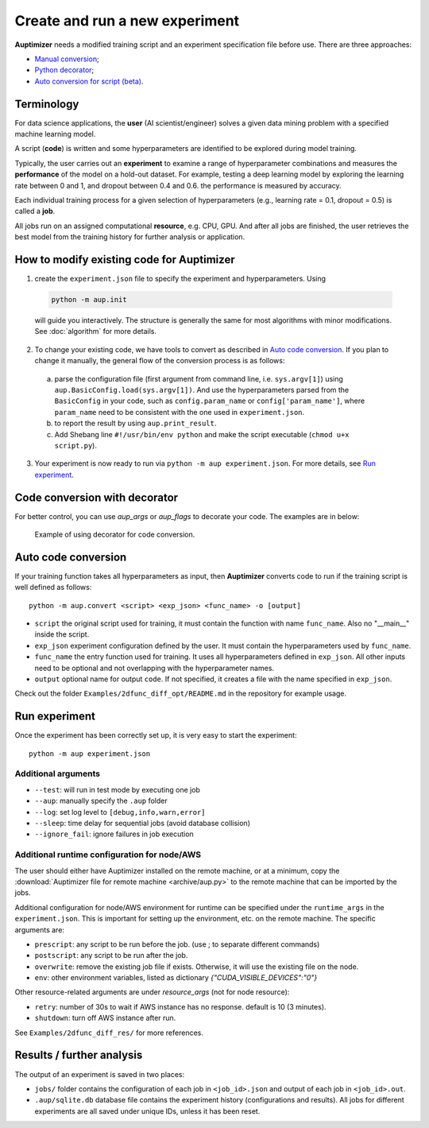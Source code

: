 Create and run a new experiment
===============================

**Auptimizer** needs a modified training script and an experiment specification file before use.
There are three approaches:

+ `Manual conversion <#how-to-modify-existing-code-for-auptimizer>`_;
+ `Python decorator <#code-conversion-with-decorator>`_;
+ `Auto conversion for script (beta) <#auto-code-conversion>`_.


Terminology
-----------

For data science applications, the **user** (AI scientist/engineer) solves a given data mining problem with a specified
machine learning model.

A script (**code**) is written and some hyperparameters are identified to be explored during model training.

Typically, the user carries out an **experiment** to examine a range of hyperparameter combinations  and measures the
**performance** of the model on a hold-out dataset. For example, testing a deep learning model by exploring the learning
rate between 0 and 1, and dropout between 0.4 and 0.6. the performance is measured by accuracy.

Each individual training process for a given selection of hyperparameters (e.g., learning rate = 0.1, dropout = 0.5)  is
called a **job**.

All jobs run on an assigned computational **resource**, e.g. CPU, GPU. And after all jobs are finished, the user
retrieves the best model from the training history for further analysis or application.

How to modify existing code for Auptimizer
------------------------------------------

1. create the ``experiment.json`` file to specify the experiment and hyperparameters.  Using 

  .. code:: bash

    python -m aup.init

  will guide you interactively.  The structure is generally the same for most algorithms with minor modifications.  See
  :doc:`algorithm` for more details. 

2. To change your existing code, we have tools to convert as described in `Auto code conversion`_.  If you plan to change it manually, the general flow of the conversion process is as follows: 

  a. parse the configuration file (first argument from command line, i.e. ``sys.argv[1]``) using ``aup.BasicConfig.load(sys.argv[1])``.  And use the hyperparameters parsed from the ``BasicConfig`` in your code, such as ``config.param_name`` or ``config['param_name']``, where ``param_name`` need to be consistent with the one  used in ``experiment.json``.
  b. to report the result by using ``aup.print_result``.
  c. Add Shebang line ``#!/usr/bin/env python`` and make the script executable (``chmod u+x script.py``).

3. Your experiment is now ready to run via ``python -m aup experiment.json``. For more details, see `Run experiment`_. 

Code conversion with decorator
------------------------------

For better control, you can use `aup_args` or `aup_flags` to decorate your code.  The examples are in below:


.. figure:: images/comparison.png
   :alt: Code comparison

   Example of using decorator for code conversion.

Auto code conversion
--------------------

If your training function takes all hyperparameters as input, then  **Auptimizer** converts code to run if the training script is well defined as follows::

  python -m aup.convert <script> <exp_json> <func_name> -o [output]

* ``script`` the original script used for training, it must contain the function with name ``func_name``.  Also no "__main__" inside the script.
* ``exp_json`` experiment configuration defined by the user.  It must contain the hyperparameters used by ``func_name``.
* ``func_name`` the entry function used for training. It uses all hyperparameters defined in ``exp_json``. All other inputs need to be optional and not overlapping with the hyperparameter names.
* ``output`` optional name for output ``code``.  If not specified, it creates a file with the name specified in ``exp_json``.

Check out the folder ``Examples/2dfunc_diff_opt/README.md`` in the repository for example usage.

Run experiment
--------------

Once the experiment has been correctly set up, it is very easy to start the experiment::

  python -m aup experiment.json

Additional arguments
~~~~~~~~~~~~~~~~~~~~

+ ``--test``: will run in test mode by executing one job
+ ``--aup``: manually specify the ``.aup`` folder
+ ``--log``: set log level to ``[debug,info,warn,error]``
+ ``--sleep``: time delay for sequential jobs (avoid database collision)
+ ``--ignore_fail``: ignore failures in job execution

.. _AWSRuntimeAnchor:

Additional runtime configuration for node/AWS
~~~~~~~~~~~~~~~~~~~~~~~~~~~~~~~~~~~~~~~~~~~~~

The user should either have Auptimizer installed on the remote machine, or at a minimum, copy the :download:`Auptimizer file for remote machine <archive/aup.py>` to the remote machine that can be imported by the jobs.

Additional configuration for node/AWS environment for runtime can be specified under the ``runtime_args`` in the ``experiment.json``.
This is important for setting up the environment, etc. on the remote machine.
The specific arguments are:

+ ``prescript``: any script to be run before the job. (use ; to separate different commands)
+ ``postscript``: any script to be run after the job.
+ ``overwrite``: remove the existing job file if exists.  Otherwise, it will use the existing file on the node.
+ ``env``: other environment variables, listed as dictionary `{"CUDA_VISIBLE_DEVICES":"0"}`

Other resource-related arguments are under `resource_args` (not for node resource):

+ ``retry``: number of 30s to wait if AWS instance has no response.  default is 10 (3 minutes).
+ ``shutdown``: turn off AWS instance after run.

See ``Examples/2dfunc_diff_res/`` for more references.


Results / further analysis
--------------------------

The output of an experiment is saved in two places: 

+ ``jobs/`` folder contains the configuration of each job in ``<job_id>.json`` and output of each job in ``<job_id>.out``.
+ ``.aup/sqlite.db`` database file contains the experiment history (configurations and results).  All jobs for different
  experiments are all saved under unique IDs, unless it has been reset.

